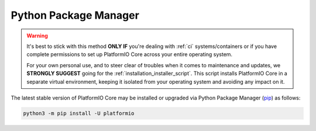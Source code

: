 ..  Copyright (c) 2014-present PlatformIO <contact@platformio.org>
    Licensed under the Apache License, Version 2.0 (the "License");
    you may not use this file except in compliance with the License.
    You may obtain a copy of the License at
       http://www.apache.org/licenses/LICENSE-2.0
    Unless required by applicable law or agreed to in writing, software
    distributed under the License is distributed on an "AS IS" BASIS,
    WITHOUT WARRANTIES OR CONDITIONS OF ANY KIND, either express or implied.
    See the License for the specific language governing permissions and
    limitations under the License.

.. _installation_pypi:

Python Package Manager
----------------------

.. warning::
    It's best to stick with this method **ONLY IF** you're dealing with :ref:`ci`
    systems/containers or if you have complete permissions to set up
    PlatformIO Core across your entire operating system.

    For your own personal use, and to steer clear of troubles when it comes to
    maintenance and updates, we **STRONGLY SUGGEST** going for the
    :ref:`installation_installer_script`. This script installs PlatformIO Core
    in a separate virtual environment, keeping it isolated from your operating
    system and avoiding any impact on it.

The latest stable version of PlatformIO Core may be installed or upgraded via
Python Package Manager (`pip <https://pip.pypa.io>`_) as follows:

.. code-block:: bash

    python3 -m pip install -U platformio
